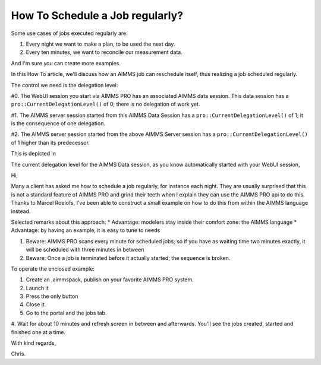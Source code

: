 How To Schedule a Job regularly?
==================================

Some use cases of jobs executed regularly are:

#. Every night we want to make a plan, to be used the next day.

#. Every ten minutes, we want to reconcile our measurement data.

And I'm sure you can create more examples.

In this How To article, we'll discuss how an AIMMS job can reschedule itself, thus realizing a job scheduled regularly. 

The control we need is the delegation level:

#0. The WebUI session you start via AIMMS PRO has an associated AIMMS data session. This data session has a ``pro::CurrentDelegationLevel()`` of 0; there is no delegation of work yet.

#1. The AIMMS server session started from this AIMMS Data Session has a ``pro::CurrentDelegationLevel()`` of 1; it is the consequence of one delegation.

#2. The AIMMS server session started from the above AIMMS Server session has a ``pro::CurrentDelegationLevel()`` of 1 higher than its predecessor.

This is depicted in 

.. image:: ../Resources/C_Deployment/RegularJob/Images/DelegationLevel.png


The current delegation level for the AIMMS Data session, as you know automatically started with your WebUI session, 

Hi, 

Many a client has asked me how to schedule a job regularly, for instance each night.
They are usually surprised that this is not a standard feature of AIMMS PRO and grind their teeth when I explain they can use the AIMMS PRO api to do this.
Thanks to Marcel Roelofs, I've been able to construct a small example on how to do this from within the AIMMS language instead.

Selected remarks about this approach:
* Advantage: modelers stay inside their comfort zone: the AIMMS language
* Advantage: by having an example, it is easy to tune to needs

.. Caution: 

#. Beware: AIMMS PRO scans every minute for scheduled jobs; so if you have as waiting time two minutes exactly, it will be scheduled with three minutes in between

#. Beware: Once a job is terminated before it actually started; the sequence is broken.


To operate the enclosed example:

#. Create an .aimmspack, publish on your favorite AIMMS PRO system.

#. Launch it 

#. Press the only button

#. Close it.

#. Go to the portal and the jobs tab.

#. Wait for about 10 minutes and refresh screen in between and afterwards.
You'll see the jobs created, started and finished one at a time.

With kind regards,

Chris.